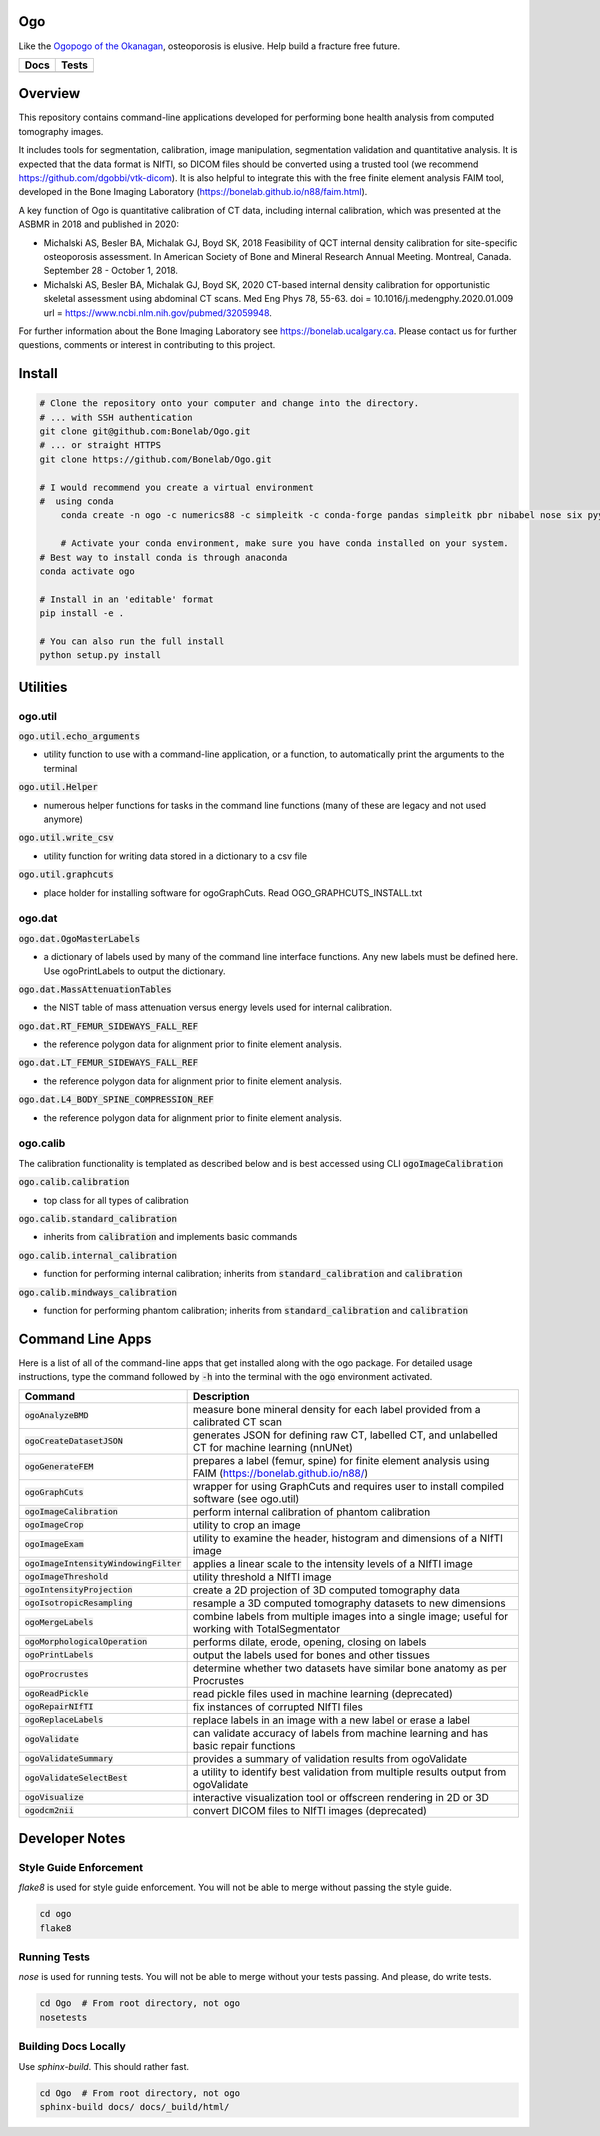
Ogo
===
Like the `Ogopogo of the Okanagan`_, osteoporosis is elusive.
Help build a fracture free future.

============= ============
     Docs        Tests    
============= ============
|ReadTheDocs|  |Azure| 
============= ============

.. _Ogopogo of the Okanagan: https://youtu.be/aOgKuMV76KM

.. |ReadTheDocs| image:: https://readthedocs.org/projects/ogo/badge/?version=latest
    :target: http://ogo.readthedocs.io/en/latest/?badge=latest
    :alt: Documentation Status

.. |Azure| image:: https://github.com/Bonelab/Ogo/actions/workflows/main.yml/badge.svg
    :target: https://github.com/Bonelab/Ogo/actions/workflows/main.yml/badge.svg
    :alt: Tests Status


Overview
========

This repository contains command-line applications developed for performing bone health analysis from computed tomography images.

It includes tools for segmentation, calibration, image manipulation, segmentation validation
and quantitative analysis. It is expected that the data format is NIfTI, so DICOM files should
be converted using a trusted tool (we recommend https://github.com/dgobbi/vtk-dicom). It is 
also helpful to integrate this with the free finite element analysis FAIM tool, developed
in the Bone Imaging Laboratory (https://bonelab.github.io/n88/faim.html).

A key function of Ogo is quantitative calibration of CT data, including internal calibration,
which was presented at the ASBMR in 2018 and published in 2020:

- Michalski AS, Besler BA, Michalak GJ, Boyd SK, 2018 Feasibility of QCT internal density calibration for site-specific osteoporosis assessment. In American Society of Bone and Mineral Research Annual Meeting. Montreal, Canada. September 28 - October 1, 2018.
- Michalski AS, Besler BA, Michalak GJ, Boyd SK, 2020 CT-based internal density calibration for opportunistic skeletal assessment using abdominal CT scans. Med Eng Phys 78, 55-63. doi = 10.1016/j.medengphy.2020.01.009 url = https://www.ncbi.nlm.nih.gov/pubmed/32059948.

For further information about the Bone Imaging Laboratory see https://bonelab.ucalgary.ca. 
Please contact us for further questions, comments or interest in contributing to this project.

Install
=======

.. code-block:: bash

    # Clone the repository onto your computer and change into the directory.
    # ... with SSH authentication
    git clone git@github.com:Bonelab/Ogo.git
    # ... or straight HTTPS
    git clone https://github.com/Bonelab/Ogo.git

    # I would recommend you create a virtual environment
    #  using conda
	conda create -n ogo -c numerics88 -c simpleitk -c conda-forge pandas simpleitk pbr nibabel nose six pyyaml python=3
    
	# Activate your conda environment, make sure you have conda installed on your system.
    # Best way to install conda is through anaconda
    conda activate ogo
    
    # Install in an 'editable' format 
    pip install -e .

    # You can also run the full install
    python setup.py install


Utilities
=========

ogo.util
----------

:code:`ogo.util.echo_arguments`

- utility function to use with a command-line application, or a function, to automatically print the arguments to the terminal

:code:`ogo.util.Helper`

- numerous helper functions for tasks in the command line functions (many of these are legacy and not used anymore)

:code:`ogo.util.write_csv`

- utility function for writing data stored in a dictionary to a csv file

:code:`ogo.util.graphcuts`

- place holder for installing software for ogoGraphCuts. Read OGO_GRAPHCUTS_INSTALL.txt

ogo.dat
----------

:code:`ogo.dat.OgoMasterLabels`

- a dictionary of labels used by many of the command line interface functions. Any new labels must be defined here. Use ogoPrintLabels to output the dictionary.

:code:`ogo.dat.MassAttenuationTables`

- the NIST table of mass attenuation versus energy levels used for internal calibration.

:code:`ogo.dat.RT_FEMUR_SIDEWAYS_FALL_REF`

- the reference polygon data for alignment prior to finite element analysis.

:code:`ogo.dat.LT_FEMUR_SIDEWAYS_FALL_REF`

- the reference polygon data for alignment prior to finite element analysis.

:code:`ogo.dat.L4_BODY_SPINE_COMPRESSION_REF`

- the reference polygon data for alignment prior to finite element analysis.

ogo.calib
----------

The calibration functionality is templated as described below and is best accessed using CLI :code:`ogoImageCalibration`

:code:`ogo.calib.calibration`

- top class for all types of calibration

:code:`ogo.calib.standard_calibration`

- inherits from :code:`calibration` and implements basic commands

:code:`ogo.calib.internal_calibration`

- function for performing internal calibration; inherits from :code:`standard_calibration` and :code:`calibration`

:code:`ogo.calib.mindways_calibration`

- function for performing phantom calibration; inherits from :code:`standard_calibration` and :code:`calibration`

Command Line Apps
=================

Here is a list of all of the command-line apps that get installed along with the ogo package.
For detailed usage instructions, type the command followed by :code:`-h` into the terminal
with the :code:`ogo` environment activated.

.. list-table::
   :widths: 25 100
   :header-rows: 1

   * - Command
     - Description
   * - :code:`ogoAnalyzeBMD`
     - measure bone mineral density for each label provided from a calibrated CT scan
   * - :code:`ogoCreateDatasetJSON`
     - generates JSON for defining raw CT, labelled CT, and unlabelled CT for machine learning (nnUNet)
   * - :code:`ogoGenerateFEM`
     - prepares a label (femur, spine) for finite element analysis using FAIM (https://bonelab.github.io/n88/)
   * - :code:`ogoGraphCuts`
     - wrapper for using GraphCuts and requires user to install compiled software (see ogo.util)
   * - :code:`ogoImageCalibration`
     - perform internal calibration of phantom calibration
   * - :code:`ogoImageCrop`
     - utility to crop an image
   * - :code:`ogoImageExam`
     - utility to examine the header, histogram and dimensions of a NIfTI image
   * - :code:`ogoImageIntensityWindowingFilter`
     - applies a linear scale to the intensity levels of a NIfTI image
   * - :code:`ogoImageThreshold`
     - utility threshold a NIfTI image
   * - :code:`ogoIntensityProjection`
     - create a 2D projection of 3D computed tomography data
   * - :code:`ogoIsotropicResampling`
     - resample a 3D computed tomography datasets to new dimensions
   * - :code:`ogoMergeLabels`
     - combine labels from multiple images into a single image; useful for working with TotalSegmentator
   * - :code:`ogoMorphologicalOperation`
     - performs dilate, erode, opening, closing on labels
   * - :code:`ogoPrintLabels`
     - output the labels used for bones and other tissues
   * - :code:`ogoProcrustes`
     - determine whether two datasets have similar bone anatomy as per Procrustes
   * - :code:`ogoReadPickle`
     - read pickle files used in machine learning (deprecated)
   * - :code:`ogoRepairNIfTI`
     - fix instances of corrupted NIfTI files
   * - :code:`ogoReplaceLabels`
     - replace labels in an image with a new label or erase a label
   * - :code:`ogoValidate`
     - can validate accuracy of labels from machine learning and has basic repair functions
   * - :code:`ogoValidateSummary`
     - provides a summary of validation results from ogoValidate
   * - :code:`ogoValidateSelectBest`
     - a utility to identify best validation from multiple results output from ogoValidate
   * - :code:`ogoVisualize`
     - interactive visualization tool or offscreen rendering in 2D or 3D
   * - :code:`ogodcm2nii`
     - convert DICOM files to NIfTI images (deprecated)

Developer Notes
===============

Style Guide Enforcement
-----------------------
`flake8` is used for style guide enforcement. You will not be able to merge without passing the style guide.

.. code-block:: bash

    cd ogo
    flake8

Running Tests
-------------
`nose` is used for running tests. You will not be able to merge without your tests passing. And please, do write tests.

.. code-block:: bash

    cd Ogo  # From root directory, not ogo
    nosetests

Building Docs Locally
---------------------
Use `sphinx-build`. This should rather fast.

.. code-block:: bash

    cd Ogo  # From root directory, not ogo
    sphinx-build docs/ docs/_build/html/
